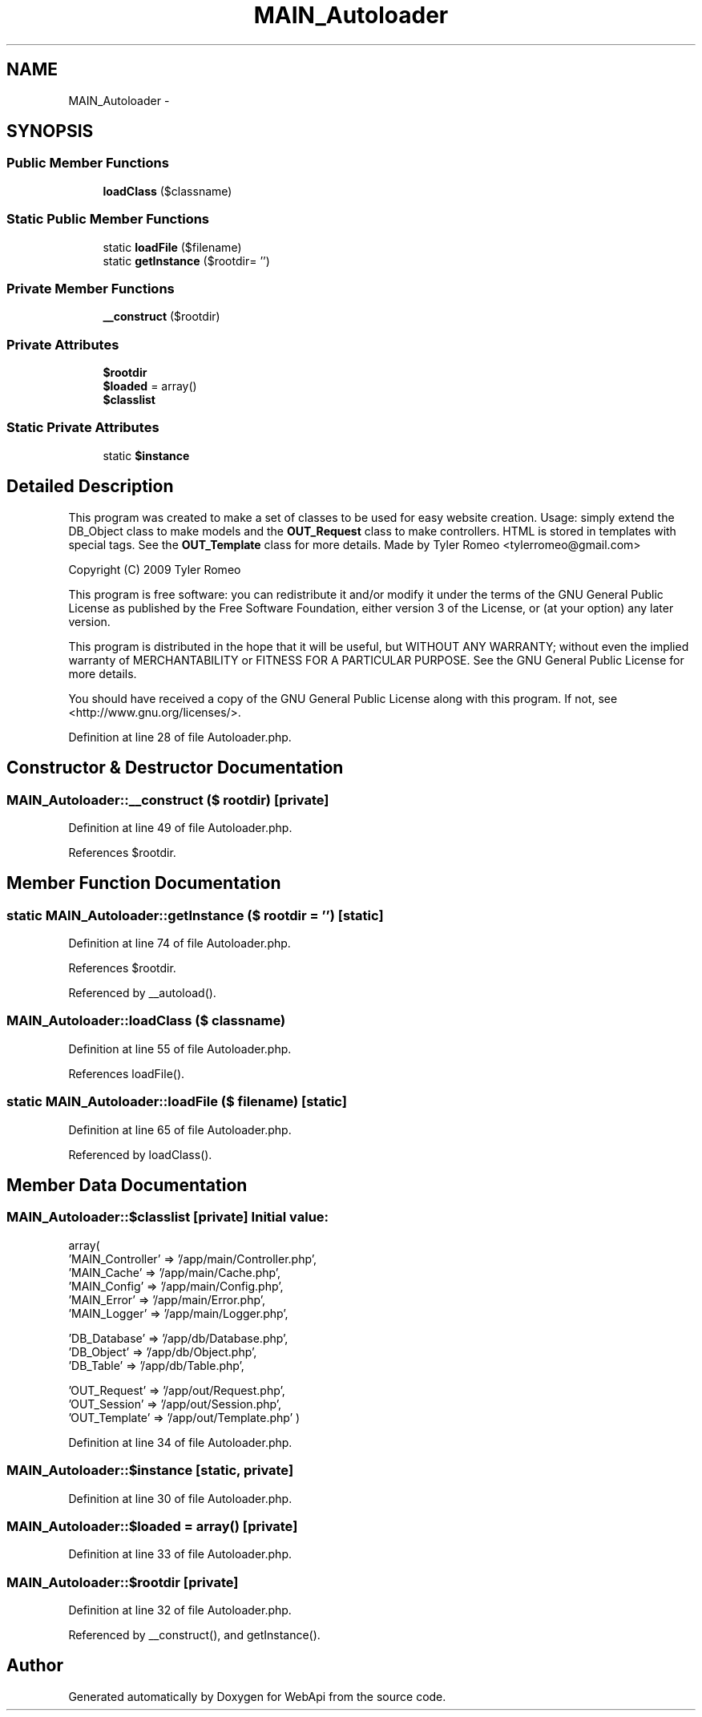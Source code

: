.TH "MAIN_Autoloader" 3 "9 Feb 2010" "Version 0.2" "WebApi" \" -*- nroff -*-
.ad l
.nh
.SH NAME
MAIN_Autoloader \- 
.SH SYNOPSIS
.br
.PP
.SS "Public Member Functions"

.in +1c
.ti -1c
.RI "\fBloadClass\fP ($classname)"
.br
.in -1c
.SS "Static Public Member Functions"

.in +1c
.ti -1c
.RI "static \fBloadFile\fP ($filename)"
.br
.ti -1c
.RI "static \fBgetInstance\fP ($rootdir= '')"
.br
.in -1c
.SS "Private Member Functions"

.in +1c
.ti -1c
.RI "\fB__construct\fP ($rootdir)"
.br
.in -1c
.SS "Private Attributes"

.in +1c
.ti -1c
.RI "\fB$rootdir\fP"
.br
.ti -1c
.RI "\fB$loaded\fP = array()"
.br
.ti -1c
.RI "\fB$classlist\fP"
.br
.in -1c
.SS "Static Private Attributes"

.in +1c
.ti -1c
.RI "static \fB$instance\fP"
.br
.in -1c
.SH "Detailed Description"
.PP 
This program was created to make a set of classes to be used for easy website creation. Usage: simply extend the DB_Object class to make models and the \fBOUT_Request\fP class to make controllers. HTML is stored in templates with special tags. See the \fBOUT_Template\fP class for more details. Made by Tyler Romeo <tylerromeo@gmail.com>
.PP
Copyright (C) 2009 Tyler Romeo
.PP
This program is free software: you can redistribute it and/or modify it under the terms of the GNU General Public License as published by the Free Software Foundation, either version 3 of the License, or (at your option) any later version.
.PP
This program is distributed in the hope that it will be useful, but WITHOUT ANY WARRANTY; without even the implied warranty of MERCHANTABILITY or FITNESS FOR A PARTICULAR PURPOSE. See the GNU General Public License for more details.
.PP
You should have received a copy of the GNU General Public License along with this program. If not, see <http://www.gnu.org/licenses/>. 
.PP
Definition at line 28 of file Autoloader.php.
.SH "Constructor & Destructor Documentation"
.PP 
.SS "MAIN_Autoloader::__construct ($ rootdir)\fC [private]\fP"
.PP
Definition at line 49 of file Autoloader.php.
.PP
References $rootdir.
.SH "Member Function Documentation"
.PP 
.SS "static MAIN_Autoloader::getInstance ($ rootdir = \fC''\fP)\fC [static]\fP"
.PP
Definition at line 74 of file Autoloader.php.
.PP
References $rootdir.
.PP
Referenced by __autoload().
.SS "MAIN_Autoloader::loadClass ($ classname)"
.PP
Definition at line 55 of file Autoloader.php.
.PP
References loadFile().
.SS "static MAIN_Autoloader::loadFile ($ filename)\fC [static]\fP"
.PP
Definition at line 65 of file Autoloader.php.
.PP
Referenced by loadClass().
.SH "Member Data Documentation"
.PP 
.SS "MAIN_Autoloader::$classlist\fC [private]\fP"\fBInitial value:\fP
.PP
.nf
 array(
                        'MAIN_Controller' => '/app/main/Controller.php',
                        'MAIN_Cache'      => '/app/main/Cache.php',
                        'MAIN_Config'     => '/app/main/Config.php',
                        'MAIN_Error'      => '/app/main/Error.php',
                        'MAIN_Logger'     => '/app/main/Logger.php',

                        'DB_Database'     => '/app/db/Database.php',
                        'DB_Object'       => '/app/db/Object.php',
                        'DB_Table'        => '/app/db/Table.php',

                        'OUT_Request'     => '/app/out/Request.php',
                        'OUT_Session'     => '/app/out/Session.php',
                        'OUT_Template'    => '/app/out/Template.php' )
.fi
.PP
Definition at line 34 of file Autoloader.php.
.SS "MAIN_Autoloader::$instance\fC [static, private]\fP"
.PP
Definition at line 30 of file Autoloader.php.
.SS "MAIN_Autoloader::$loaded = array()\fC [private]\fP"
.PP
Definition at line 33 of file Autoloader.php.
.SS "MAIN_Autoloader::$rootdir\fC [private]\fP"
.PP
Definition at line 32 of file Autoloader.php.
.PP
Referenced by __construct(), and getInstance().

.SH "Author"
.PP 
Generated automatically by Doxygen for WebApi from the source code.
